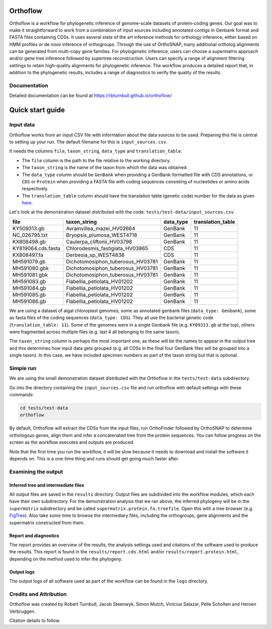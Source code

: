 ======================
Orthoflow
======================

.. image:: https://raw.githubusercontent.com/rbturnbull/orthoflow/master/docs/source/_static/images/orthoflow-banner.svg

.. start-badges

|pipeline badge| |docs badge| |black badge| |snakemake badge| |git3moji badge| |contributor covenant badge|

.. |pipeline badge| image:: https://github.com/rbturnbull/orthoflow/actions/workflows/testing.yml/badge.svg
    :target: https://github.com/rbturnbull/orthoflow/actions/workflows/testing.yml

.. |docs badge| image:: https://github.com/rbturnbull/orthoflow/actions/workflows/docs.yml/badge.svg
    :target: https://rbturnbull.github.io/orthoflow/
    
.. |black badge| image:: https://img.shields.io/badge/code%20style-black-000000.svg
    :target: https://github.com/psf/black

.. |snakemake badge| image:: https://img.shields.io/badge/snakemake-≥5.6.0-brightgreen.svg?style=flat
    :target: https://snakemake.readthedocs.io

.. |git3moji badge| image:: https://img.shields.io/badge/git3moji-%E2%9A%A1%EF%B8%8F%F0%9F%90%9B%F0%9F%93%BA%F0%9F%91%AE%F0%9F%94%A4-fffad8.svg
    :target: https://robinpokorny.github.io/git3moji/

.. |contributor covenant badge| image:: https://img.shields.io/badge/Contributor%20Covenant-2.1-4baaaa.svg
    :target: CONTRIBUTING.html#code-of-conduct

.. end-badges

Orthoflow is a workflow for phylogenetic inference of genome-scale datasets of protein-coding genes. 
Our goal was to make it straightforward to work from a combination of input sources including annotated contigs in Genbank format and FASTA files containing CDSs.
It uses several state of the art inference methods for orthology inference, either based on HMM profiles or de novo inference of orthogroups.
Through the use of OrthoSNAP, many additional ortholog alignments can be generated from multi-copy gene families.
For phylogenetic inference, users can choose a supermatrix approach and/or gene tree inference followed by supertree reconstruction.
Users can specify a range of alignment filtering settings to retain high-quality alignments for phylogenetic inference.
The workflow produces a detailed report that, in addition to the phylogenetic results, includes a range of diagnostics to verify the quality of the results.


.. image:: docs/source/_static/images/orthoflow-workflow-diagram.svg

Documentation
=============

Detailed documentation can be found at https://rbturnbull.github.io/orthoflow/


.. start-beginner-tutorial

=================
Quick start guide
=================

Input data
==========

Orthoflow works from an input CSV file with information about the data sources  to be used. Preparing this file is central to setting up your run. The default filename for this is ``input_sources.csv``.

It needs the columns ``file``, ``taxon_string``, ``data_type`` and ``translation_table``.

- The ``file`` column is the path to the file relative to the working directory.
- The ``taxon_string`` is the name of the taxon from which the data was obtained.
- The ``data_type`` column should be ``GenBank`` when providing a GenBank-formatted file with CDS annotations, or ``CDS`` or ``Protein`` when providing a FASTA file with coding sequences consisting of nucleotides or amino acids respectively.
- The ``translation_table`` column should have the translation table (genetic code) number for the data as given `here <https://www.ncbi.nlm.nih.gov/Taxonomy/Utils/wprintgc.cgi?mode=c>`_.

Let's look at the demonstration dataset distributed with the code: ``tests/test-data/input_sources.csv``.

=================== ================================== ========== =================
file                taxon_string                       data_type  translation_table
=================== ================================== ========== =================
KY509313.gb         Avrainvillea_mazei_HV02664         GenBank    11
NC_026795.txt       Bryopsis_plumosa_WEST4718          GenBank    11
KX808498.gb         Caulerpa_cliftonii_HV03798         GenBank    11
KY819064.cds.fasta  Chlorodesmis_fastigiata_HV03865    CDS        11
KX808497.fa         Derbesia_sp_WEST4838               CDS        11
MH591079.gb         Dichotomosiphon_tuberosus_HV03781  GenBank    11
MH591080.gbk        Dichotomosiphon_tuberosus_HV03781  GenBank    11
MH591081.gbk        Dichotomosiphon_tuberosus_HV03781  GenBank    11
MH591083.gb         Flabellia_petiolata_HV01202        GenBank    11
MH591084.gb         Flabellia_petiolata_HV01202        GenBank    11
MH591085.gb         Flabellia_petiolata_HV01202        GenBank    11
MH591086.gb         Flabellia_petiolata_HV01202        GenBank    11
=================== ================================== ========== =================

We are using a dataset of algal chloroplast genomes, some as annotated genbank files (``data_type: Genbank``), some as fasta files of the coding sequences (``data_type: CDS``). They all use the bacterial genetic code (``translation_table: 11``). Some of the genomes were in a single Genbank file (e.g. ``KY09313.gb`` at the top), others were fragmented across multiple files (e.g. last 4 all belonging to the same taxon).

The ``taxon_string`` column is perhaps the most important one, as these will be the names to appear in the output tree and this determines how input data gets grouped (e.g. all CDSs in the final four GenBank files will be grouped into a single taxon). In this case, we have included specimen numbers as part of the taxon string but that is optional.



Simple run
==========

We are using the small demonstration dataset distributed with the Orthoflow in the ``tests/test-data`` subdirectory.

Go into the directory containing the ``input_sources.csv`` file and run orthoflow with default settings with these commands:

.. code-block::

    cd tests/test-data
    orthoflow

By default, Orthoflow will extract the CDSs from the input files, run OrthoFinder followed by OrthoSNAP to determine orthologous genes, align them and infer a concatenated tree from the protein sequences. You can follow progress on the screen as the workflow executes and outputs are produced.

Note that the first time you run the workflow, it will be slow because it needs to download and install the software it depends on. This is a one-time thing and runs should get going much faster after.


Examining the output
====================

Inferred tree and intermediate files
------------------------------------
All output files are saved in the ``results`` directory. Output files are subdivided into the workflow modules, which each have their own subdirectory. For the demonstration analysis that we ran above, the inferred phylogeny will be in the ``supermatrix`` subdirectory and be called ``supermatrix.protein.fa.treefile``. Open this with a tree browser (e.g. `FigTree <https://github.com/rambaut/figtree>`_). Also take some time to browse the intermediary files, including the orthogroups, gene alignments and the supermatrix constructed from them.

Report and diagnostics
----------------------
The report provides an overview of the results, the analysis settings used and citations of the software used to produce the results. This report is found in the ``results/report.cds.html`` and/or ``results/report.protein.html``, depending on the method used to infer the phylogeny.

Output logs
-----------
The output logs of all software used as part of the workflow can be found in the ``logs`` directory.

.. end-beginner-tutorial


Credits and Attribution
========================

.. start-credits

Orthoflow was created by Robert Turnbull, Jacob Steenwyk, Simon Mutch, Vinícius Salazar, Pelle Scholten and Heroen Verbruggen.

Citation details to follow.

.. end-credits